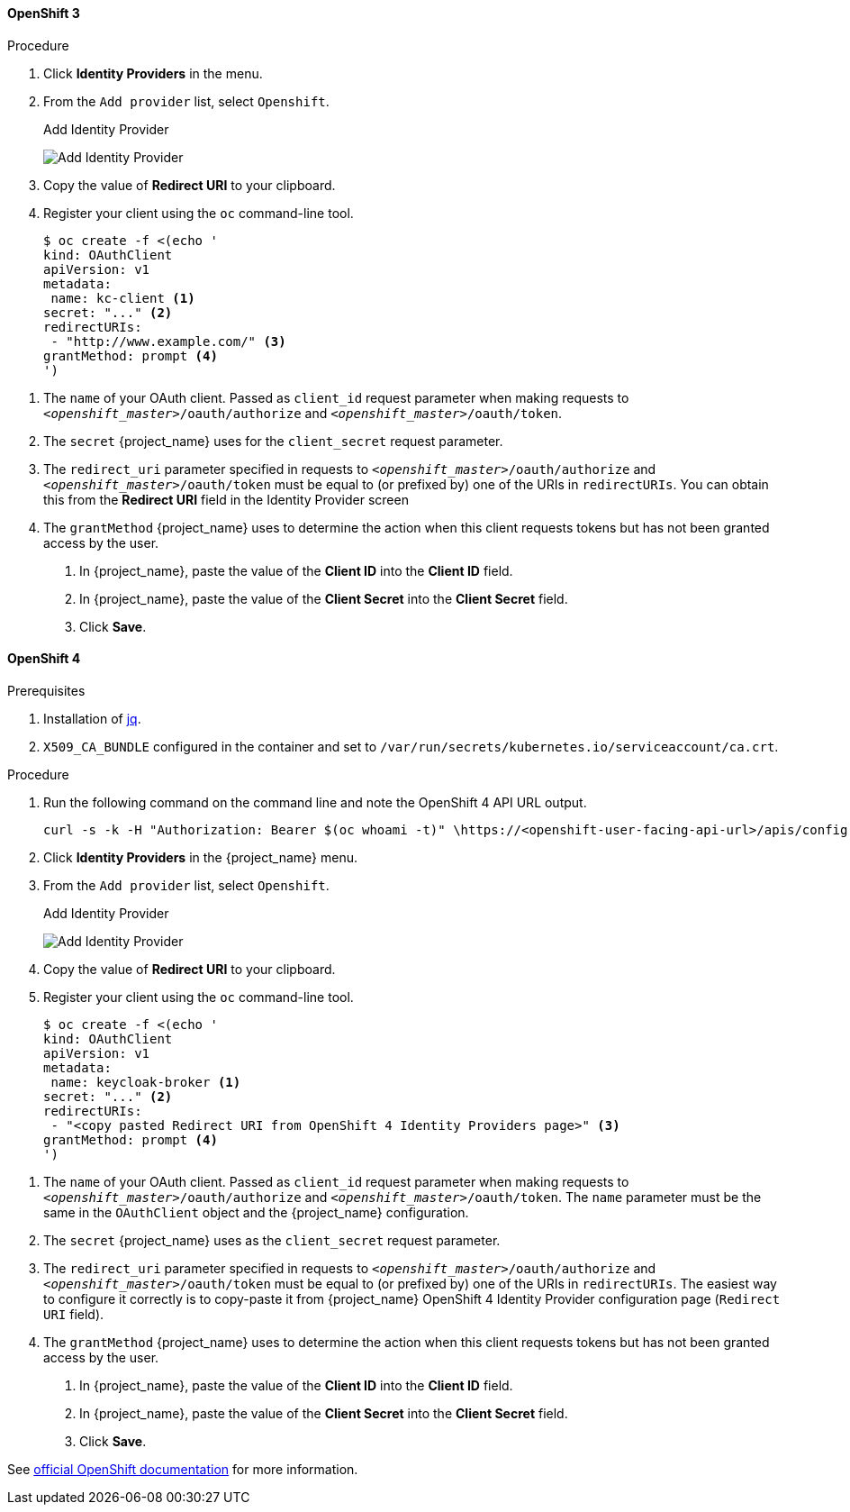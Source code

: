 
==== OpenShift 3

.Procedure
. Click *Identity Providers* in the menu.
. From the `Add provider` list, select `Openshift`.
+
.Add Identity Provider
image:images/openshift-add-identity-provider.png[Add Identity Provider]
+
. Copy the value of *Redirect URI* to your clipboard.
. Register your client using the `oc` command-line tool.
+
[source,subs="attributes+"]
----
$ oc create -f <(echo '
kind: OAuthClient
apiVersion: v1
metadata:
 name: kc-client <1>
secret: "..." <2>
redirectURIs:
 - "http://www.example.com/" <3>
grantMethod: prompt <4>
')
----

<1> The `name` of your OAuth client. Passed as `client_id` request parameter when making requests to `_<openshift_master>_/oauth/authorize` and `_<openshift_master>_/oauth/token`.
<2> The `secret` {project_name} uses for the `client_secret` request parameter.
<3> The `redirect_uri` parameter specified in requests to `_<openshift_master>_/oauth/authorize` and `_<openshift_master>_/oauth/token` must be equal to (or prefixed by) one of the URIs in `redirectURIs`. You can obtain this from the *Redirect URI* field in the Identity Provider screen
<4> The `grantMethod` {project_name} uses to determine the action when this client requests tokens but has not been granted access by the user.
+
. In {project_name}, paste the value of the *Client ID* into the *Client ID* field.
. In {project_name}, paste the value of the *Client Secret* into the *Client Secret* field.
. Click *Save*.

==== OpenShift 4

.Prerequisites
. Installation of https://stedolan.github.io/jq/[jq].
. `X509_CA_BUNDLE` configured in the container and set to `/var/run/secrets/kubernetes.io/serviceaccount/ca.crt`.

.Procedure
. Run the following command on the command line and note the OpenShift 4 API URL output.
+
[source,subs="attributes+"]
----
curl -s -k -H "Authorization: Bearer $(oc whoami -t)" \https://<openshift-user-facing-api-url>/apis/config.openshift.io/v1/infrastructures/cluster | jq ".status.apiServerURL"
----
+
. Click *Identity Providers* in the {project_name} menu.
. From the `Add provider` list, select `Openshift`.
+
.Add Identity Provider
image:images/openshift-4-add-identity-provider.png[Add Identity Provider]
+
. Copy the value of *Redirect URI* to your clipboard.
. Register your client using the `oc` command-line tool.
+
[source, subs="attributes+"]
----
$ oc create -f <(echo '
kind: OAuthClient
apiVersion: v1
metadata:
 name: keycloak-broker <1>
secret: "..." <2>
redirectURIs:
 - "<copy pasted Redirect URI from OpenShift 4 Identity Providers page>" <3>
grantMethod: prompt <4>
')
----

<1> The `name` of your OAuth client. Passed as `client_id` request parameter when making requests to `_<openshift_master>_/oauth/authorize` and `_<openshift_master>_/oauth/token`. The `name` parameter must be the same in the `OAuthClient` object and the {project_name} configuration.
<2> The `secret` {project_name} uses as the `client_secret` request parameter.
<3> The `redirect_uri` parameter specified in requests to `_<openshift_master>_/oauth/authorize` and `_<openshift_master>_/oauth/token` must be equal to (or prefixed by) one of the URIs in `redirectURIs`. The easiest way to configure it correctly is to copy-paste it from {project_name} OpenShift 4 Identity Provider configuration page (`Redirect URI` field).
<4> The `grantMethod` {project_name} uses to determine the action when this client requests tokens but has not been granted access by the user.
+
. In {project_name}, paste the value of the *Client ID* into the *Client ID* field.
. In {project_name}, paste the value of the *Client Secret* into the *Client Secret* field.
. Click *Save*.

See https://docs.okd.io/latest/authentication/configuring-oauth-clients.html#oauth-register-additional-client_configuring-oauth-clients[official OpenShift documentation] for more information.

